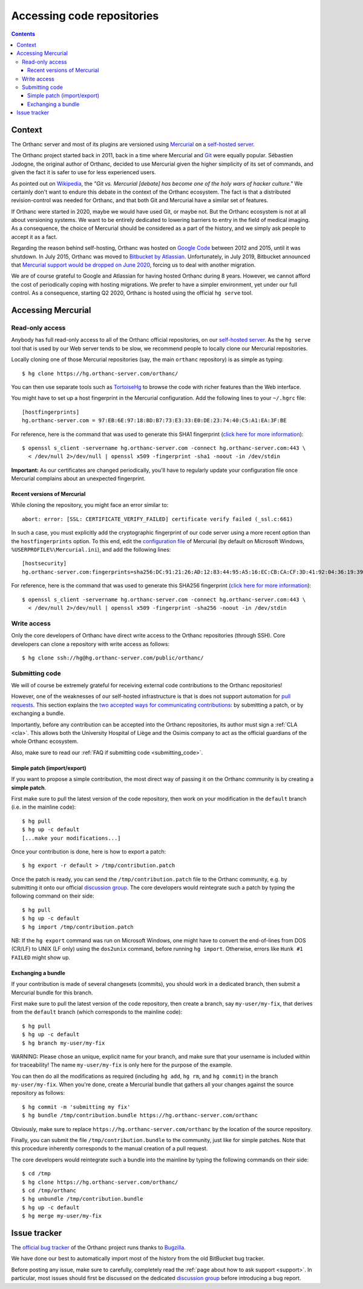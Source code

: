 .. _repositories:

Accessing code repositories
===========================

.. contents::

   
Context
-------

The Orthanc server and most of its plugins are versioned using
`Mercurial <https://en.wikipedia.org/wiki/Mercurial>`__ on a
`self-hosted server <https://hg.orthanc-server.com/>`__.

The Orthanc project started back in 2011, back in a time where
Mercurial and `Git <https://en.wikipedia.org/wiki/Git>`__ were equally
popular. Sébastien Jodogne, the original author of Orthanc, decided to
use Mercurial given the higher simplicity of its set of commands, and
given the fact it is safer to use for less experienced users.

As pointed out on `Wikipedia
<https://en.wikipedia.org/wiki/Mercurial>`__, the *"Git vs. Mercurial
[debate] has become one of the holy wars of hacker culture."* We
certainly don't want to endure this debate in the context of the
Orthanc ecosystem.  The fact is that a distributed revision-control
was needed for Orthanc, and that both Git and Mercurial have a similar
set of features.

If Orthanc were started in 2020, maybe we would have used Git, or
maybe not. But the Orthanc ecosystem is not at all about versioning
systems. We want to be entirely dedicated to lowering barriers to
entry in the field of medical imaging. As a consequence, the choice of
Mercurial should be considered as a part of the history, and we simply
ask people to accept it as a fact.

Regarding the reason behind self-hosting, Orthanc was hosted on
`Google Code
<https://en.wikipedia.org/wiki/Google_Developers#Google_Code>`__
between 2012 and 2015, until it was shutdown. In July 2015, Orthanc
was moved to `Bitbucket by Atlassian
<https://en.wikipedia.org/wiki/Bitbucket>`__.  Unfortunately, in July
2019, Bitbucket announced that `Mercurial support would be dropped on
June 2020
<https://bitbucket.org/blog/sunsetting-mercurial-support-in-bitbucket>`__,
forcing us to deal with another migration.

We are of course grateful to Google and Atlassian for having hosted
Orthanc during 8 years. However, we cannot afford the cost of
periodically coping with hosting migrations. We prefer to have a
simpler environment, yet under our full control. As a consequence,
starting Q2 2020, Orthanc is hosted using the official ``hg serve``
tool.


Accessing Mercurial
-------------------

.. _hg-clone:

Read-only access
^^^^^^^^^^^^^^^^

Anybody has full read-only access to all of the Orthanc official
repositories, on our `self-hosted server
<https://hg.orthanc-server.com/>`__. As the ``hg serve`` tool that is
used by our Web server tends to be slow, we recommend people to
locally clone our Mercurial repositories.

.. highlight:: bash

Locally cloning one of those Mercurial repositories (say, the main
``orthanc`` repository) is as simple as typing::

  $ hg clone https://hg.orthanc-server.com/orthanc/

You can then use separate tools such as `TortoiseHg
<https://en.wikipedia.org/wiki/TortoiseHg>`__ to browse the code with
richer features than the Web interface.

.. highlight:: text

You might have to set up a host fingerprint in the Mercurial
configuration. Add the following lines to your ``~/.hgrc`` file::

  [hostfingerprints]
  hg.orthanc-server.com = 97:EB:6E:97:18:BD:B7:73:E3:33:E0:DE:23:74:40:C5:A1:EA:3F:BE
  
.. highlight:: bash

For reference, here is the command that was used to generate this SHA1
fingerprint (`click here for more information
<https://wiki.fluidproject.org/display/fluid/Setting+Host+Fingerprints+for+Mercurial>`__)::

  $ openssl s_client -servername hg.orthanc-server.com -connect hg.orthanc-server.com:443 \
    < /dev/null 2>/dev/null | openssl x509 -fingerprint -sha1 -noout -in /dev/stdin

**Important:** As our certificates are changed periodically, you'll
have to regularly update your configuration file once Mercurial
complains about an unexpected fingerprint.


Recent versions of Mercurial
............................

.. highlight:: text

While cloning the repository, you might face an error similar to::

  abort: error: [SSL: CERTIFICATE_VERIFY_FAILED] certificate verify failed (_ssl.c:661)

In such a case, you must explicitly add the cryptographic fingerprint
of our code server using a more recent option than the
``hostfingerprints`` option. To this end, edit the `configuration file
<https://www.mercurial-scm.org/doc/hgrc.5.html#files>`__ of Mercurial
(by default on Microsoft Windows, ``%USERPROFILE%\Mercurial.ini``),
and add the following lines::

  [hostsecurity]
  hg.orthanc-server.com:fingerprints=sha256:DC:91:21:26:AD:12:83:44:95:A5:16:EC:CB:CA:CF:3D:41:92:04:36:19:39:A0:02:B5:CD:58:94:E2:2C:56:F9
  
.. highlight:: bash

For reference, here is the command that was used to generate this
SHA256 fingerprint (`click here for more information
<https://stackoverflow.com/a/56579497/881731>`__)::

  $ openssl s_client -servername hg.orthanc-server.com -connect hg.orthanc-server.com:443 \
    < /dev/null 2>/dev/null | openssl x509 -fingerprint -sha256 -noout -in /dev/stdin
  

Write access
^^^^^^^^^^^^

Only the core developers of Orthanc have direct write access to the
Orthanc repositories (through SSH). Core developers can clone a
repository with write access as follows::

  $ hg clone ssh://hg@hg.orthanc-server.com/public/orthanc/


.. _hg-contributing:

Submitting code
^^^^^^^^^^^^^^^

We will of course be extremely grateful for receiving external code
contributions to the Orthanc repositories!

However, one of the weaknesses of our self-hosted infrastructure is
that is does not support automation for `pull requests
<https://en.wikipedia.org/wiki/Distributed_version_control#Pull_requests>`__.
This section explains the `two accepted ways for communicating
contributions
<https://www.mercurial-scm.org/wiki/CommunicatingChanges>`__: by
submitting a patch, or by exchanging a bundle.

Importantly, before any contribution can be accepted into the Orthanc
repositories, its author must sign a :ref:`CLA <cla>`. This allows
both the University Hospital of Liège and the Osimis company to act as
the official guardians of the whole Orthanc ecosystem.

Also, make sure to read our :ref:`FAQ if submitting code
<submitting_code>`.


.. _hg-patch:

Simple patch (import/export)
............................

.. highlight:: bash
             
If you want to propose a simple contribution, the most direct way of
passing it on the Orthanc community is by creating a **simple patch**.

First make sure to pull the latest version of the code repository,
then work on your modification in the ``default`` branch (i.e. in the
mainline code)::

  $ hg pull
  $ hg up -c default
  [...make your modifications...]

Once your contribution is done, here is how to export a patch::

  $ hg export -r default > /tmp/contribution.patch

Once the patch is ready, you can send the ``/tmp/contribution.patch``
file to the Orthanc community, e.g. by submitting it onto our official
`discussion group
<https://groups.google.com/forum/#!forum/orthanc-users>`__. The core
developers would reintegrate such a patch by typing the following
command on their side::

  $ hg pull
  $ hg up -c default
  $ hg import /tmp/contribution.patch

NB: If the ``hg export`` command was run on Microsoft Windows, one
might have to convert the end-of-lines from DOS (CR/LF) to UNIX (LF
only) using the ``dos2unix`` command, before running ``hg import``.
Otherwise, errors like ``Hunk #1 FAILED`` might show up.

  
.. _hg-bundle:

Exchanging a bundle
...................

.. highlight:: bash
             
If your contribution is made of several changesets (commits), you
should work in a dedicated branch, then submit a Mercurial bundle for
this branch.

First make sure to pull the latest version of the code repository,
then create a branch, say ``my-user/my-fix``, that derives from the
``default`` branch (which corresponds to the mainline code)::

  $ hg pull
  $ hg up -c default
  $ hg branch my-user/my-fix

WARNING: Please chose an unique, explicit name for your branch, and
make sure that your username is included within for traceability! The
name ``my-user/my-fix`` is only here for the purpose of the example.
  
You can then do all the modifications as required (including ``hg
add``, ``hg rm``, and ``hg commit``) in the branch
``my-user/my-fix``. When you're done, create a Mercurial bundle that
gathers all your changes against the source repository as follows::

  $ hg commit -m 'submitting my fix'
  $ hg bundle /tmp/contribution.bundle https://hg.orthanc-server.com/orthanc

Obviously, make sure to replace
``https://hg.orthanc-server.com/orthanc`` by the location of the
source repository.

Finally, you can submit the file ``/tmp/contribution.bundle`` to the
community, just like for simple patches. Note that this procedure
inherently corresponds to the manual creation of a pull request.

The core developers would reintegrate such a bundle into the mainline
by typing the following commands on their side::

  $ cd /tmp
  $ hg clone https://hg.orthanc-server.com/orthanc/
  $ cd /tmp/orthanc
  $ hg unbundle /tmp/contribution.bundle
  $ hg up -c default
  $ hg merge my-user/my-fix
  

Issue tracker
-------------

The `official bug tracker <https://bugs.orthanc-server.com/>`__ of the
Orthanc project runs thanks to `Bugzilla
<https://en.wikipedia.org/wiki/Bugzilla>`__.

We have done our best to automatically import most of the history
from the old BitBucket bug tracker.

Before posting any issue, make sure to carefully, completely read the
:ref:`page about how to ask support <support>`. In particular, most
issues should first be discussed on the dedicated `discussion group
<https://groups.google.com/forum/#!forum/orthanc-users>`__ before
introducing a bug report.
